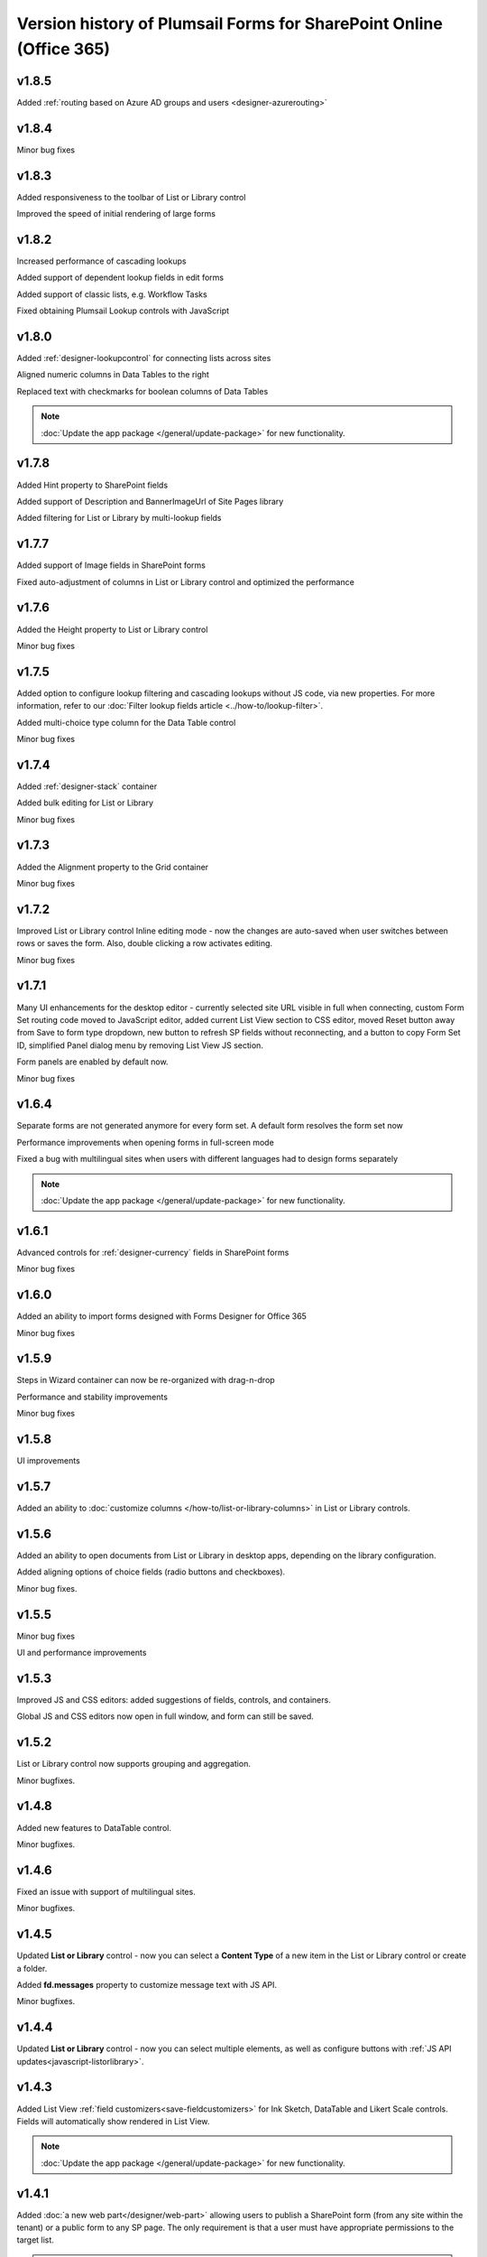 .. title:: Version history of Plumsail Forms for SP Online (Office 365)

.. meta::
   :description: All versions, changes and updates of Plumsail Forms for SharePoint Online are described here


Version history of Plumsail Forms for SharePoint Online (Office 365)
====================================================================================================

v1.8.5
--------------------------------------------------
Added :ref:`routing based on Azure AD groups and users <designer-azurerouting>`

v1.8.4
--------------------------------------------------
Minor bug fixes

v1.8.3
--------------------------------------------------
Added responsiveness to the toolbar of List or Library control

Improved the speed of initial rendering of large forms

v1.8.2
--------------------------------------------------
Increased performance of cascading lookups

Added support of dependent lookup fields in edit forms

Added support of classic lists, e.g. Workflow Tasks

Fixed obtaining Plumsail Lookup controls with JavaScript

v1.8.0
--------------------------------------------------
Added :ref:`designer-lookupcontrol` for connecting lists across sites

Aligned numeric columns in Data Tables to the right

Replaced text with checkmarks for boolean columns of Data Tables

.. Note:: :doc:`Update the app package </general/update-package>` for new functionality.

v1.7.8
--------------------------------------------------
Added Hint property to SharePoint fields

Added support of Description and BannerImageUrl of Site Pages library

Added filtering for List or Library by multi-lookup fields

v1.7.7
--------------------------------------------------
Added support of Image fields in SharePoint forms

Fixed auto-adjustment of columns in List or Library control and optimized the performance

v1.7.6
--------------------------------------------------
Added the Height property to List or Library control

Minor bug fixes

v1.7.5
--------------------------------------------------
Added option to configure lookup filtering and cascading lookups without JS code, via new properties.  For more information, refer to our :doc:`Filter lookup fields article <../how-to/lookup-filter>`.

Added multi-choice type column for the Data Table control

Minor bug fixes


v1.7.4
--------------------------------------------------
Added :ref:`designer-stack` container

Added bulk editing for List or Library

Minor bug fixes

v1.7.3
--------------------------------------------------
Added the Alignment property to the Grid container

Minor bug fixes

v1.7.2
--------------------------------------------------
Improved List or Library control Inline editing mode - now the changes are auto-saved when user switches between rows or saves the form. Also, double clicking a row activates editing.

Minor bug fixes

v1.7.1
--------------------------------------------------
Many UI enhancements for the desktop editor - currently selected site URL visible in full when connecting, custom Form Set routing code moved to JavaScript editor, added current List View section to CSS editor, moved Reset button away from Save to form type dropdown, new button to refresh SP fields without reconnecting, and a button to copy Form Set ID, simplified Panel dialog menu by removing List View JS section.

Form panels are enabled by default now.

Minor bug fixes

v1.6.4
--------------------------------------------------
Separate forms are not generated anymore for every form set. A default form resolves the form set now

Performance improvements when opening forms in full-screen mode

Fixed a bug with multilingual sites when users with different languages had to design forms separately

.. Note:: :doc:`Update the app package </general/update-package>` for new functionality.

v1.6.1
--------------------------------------------------
Advanced controls for :ref:`designer-currency` fields in SharePoint forms

Minor bug fixes

v1.6.0
--------------------------------------------------
Added an ability to import forms designed with Forms Designer for Office 365

Minor bug fixes

v1.5.9
--------------------------------------------------
Steps in Wizard container can now be re-organized with drag-n-drop

Performance and stability improvements

Minor bug fixes

v1.5.8
--------------------------------------------------
UI improvements

v1.5.7
--------------------------------------------------
Added an ability to :doc:`customize columns </how-to/list-or-library-columns>` in List or Library controls.

v1.5.6
--------------------------------------------------
Added an ability to open documents from List or Library in desktop apps, depending on the library configuration.

Added aligning options of choice fields (radio buttons and checkboxes).

Minor bug fixes.

v1.5.5
--------------------------------------------------
Minor bug fixes

UI and performance improvements

v1.5.3
--------------------------------------------------
Improved JS and CSS editors: added suggestions of fields, controls, and containers.

Global JS and CSS editors now open in full window, and form can still be saved.

v1.5.2
--------------------------------------------------
List or Library control now supports grouping and aggregation.

Minor bugfixes.


v1.4.8
--------------------------------------------------
Added new features to DataTable control.

Minor bugfixes.



v1.4.6
--------------------------------------------------
Fixed an issue with support of multilingual sites.

Minor bugfixes.

v1.4.5
--------------------------------------------------
Updated **List or Library** control - now you can select a **Content Type** of a new item in the List or Library control or create a folder.

Added **fd.messages** property to customize message text with JS API.

Minor bugfixes.

v1.4.4
--------------------------------------------------
Updated **List or Library** control - now you can select multiple elements, as well as configure buttons with :ref:`JS API updates<javascript-listorlibrary>`.

|multiple|

.. |multiple| image:: ../images/designer/controls/ListOrLibraryMultiple.png
   :alt: Multiple items can be selected

v1.4.3
--------------------------------------------------
Added List View :ref:`field customizers<save-fieldcustomizers>` for Ink Sketch, DataTable and Likert Scale controls. Fields will automatically show rendered in List View.

.. Note:: :doc:`Update the app package </general/update-package>` for new functionality.

v1.4.1
--------------------------------------------------
Added :doc:`a new web part</designer/web-part>` allowing users to publish a SharePoint form (from any site within the tenant) or a public form to any SP page. 
The only requirement is that a user must have appropriate permissions to the target list.

.. Note:: :doc:`Update the app package </general/update-package>` for new functionality.

Internal names equal to titles for Common Fields by default.

A :ref:`new variable<designer-hostvar>` available in custom routing, so you can route to a certain form set depending on where the form is opened - in a regular page, in panel, or in a user web part.

v1.3.9
--------------------------------------------------
Dutch language support.

Paste images from clipboard to SharePoint Rich Text fields.

Simplified provisioning API

v1.3.8
--------------------------------------------------
List or Library: now supports uploading files with drag-n-drop.

Switched to single part app pages for publishing forms.

API improvements: unified API for SP and common choice fields.

Minor bugfixes.

v1.3.7
--------------------------------------------------
Added support of Location field.

Various bugfixes.

v1.3.6
--------------------------------------------------
Added read-only mode for Likert Scale control.

Fixed issues with Lookup and	Person or Group field.

v1.3.5
--------------------------------------------------
Improved usability of a Single Choice Lookup field.

Added support of multi-lingual sites in Forms.

.. Note:: :doc:`Update the app package </general/update-package>` for new functionality.

v1.3.4
--------------------------------------------------
Optimized retrieving data in Inline Editing mode of List or Library

Added support of Content type column in Inline Editing mode of List or Library

v1.3.3
--------------------------------------------------
Updated :ref:`designer-listorlibrary` control - added an option for Inline Editing, without the need to open dialog window.

Updated Lookup field JS API to allow better filtering on search.

v1.3.2
--------------------------------------------------
SharePoint Fields **ID**, **Created By**, **Created**, **Modified By**, **Modified** can be added to the form, just like any other fields.

Plain Text and Rich Text controls now support display of SharePoint Fields, for example: *Current item #[ID] has been created by [Author]*. Simply place field's [Internal Name] in square brackets.

Simplified URL generation for SharePoint Forms, now using query string for parameters, instead of the hash. Allows linking to specific Form sets and fixes issues with linking forms in IE. Need to :doc:`update the app package </general/update-package>` for the URL generation to update.

Various bug fixes

v1.3.1
--------------------------------------------------
Added ability to open forms in :doc:`Dialog Mode </javascript/dialog>`

Reworked field controls

Added option to set Ink Sketch and DataTable controls to ReadOnly mode,
if their data is saved to SharePoint field

Optimized performance

v1.2.2
--------------------------------------------------
Descriptions now will display for all SharePoint fields

Fixed issues with IE11 support

Fixed minor styling issues

v1.2.1
--------------------------------------------------
Updated date and time picker for SharePoint forms

Toggle button for SharePoint Yes/No field

Added more responsiveness to Date and Numeric controls

Support of uploading large files with the List or Library control

Fixed an issue with attaching files with special characters in file names, e.g. ampersands, to SharePoint Forms

v1.2.0
--------------------------------------------------
Added ability to :doc:`customize toolbar and buttons</javascript/toolbar>`.

v1.1.9
--------------------------------------------------
:ref:`designer-wizard` container has been added.

Several bug fixes.

v1.1.8
--------------------------------------------------
:ref:`designer-likert` control has been added.

v1.1.7
--------------------------------------------------
Forms now support Native Office 365 authentication.

Tabs and Accordion Panels can now be dragged-and-dropped in the designer - inside the container to switch places, 
to another container of the same type or even outside on the form to create a new container.

v1.1.6
--------------------------------------------------
Ink Sketch and Data Table controls can now be saved to a hidden SharePoint field.

v1.1.5
--------------------------------------------------
:doc:`SharePoint Form Panel </designer/panel>` functionality added.

v1.1.4
--------------------------------------------------
Added Export to PDF button.

DataTable has received :ref:`a new property<designer-datatable>` - New Line(Top or Bottom).

Minor bug fixes.

v1.1.3
--------------------------------------------------
SharePoint :ref:`designer-lookup` field has received an upgrade.

v1.1.0
--------------------------------------------------
Added theme support for Public Web Forms.

v1.0.9
--------------------------------------------------
Added advanced :ref:`designer-customrouting` to Modern SharePoint Forms.

v1.0.7
--------------------------------------------------
Added automatic routing to SharePoint :doc:`Form sets </designer/form-sets>` based on the user's groups.

Added :doc:`theme support </designer/themes>` for Modern SharePoint Forms.

v1.0.5
--------------------------------------------------
Added :ref:`designer-listorlibrary` control - allows editing items or documents in related SharePoint Lists or Document Libraries.

Fixed default width of titles for vertically-oriented fields.

Fixed activation of Site Pages feature.

Fixed .NET framework prerequisites check.

Other minor bug fixes.

v1.0.4
--------------------------------------------------
Added a drop-down column type to DataTable.

Improved JS-framework: added *'ready'* event to User and Content Type SharePoint fields, *'disabled'* property to Data Tables.

Minor bug fixes.

v1.0.3
--------------------------------------------------
:ref:`designer-datatable` is added.

Minor bugfixes.

v1.0.2
--------------------------------------------------
:ref:`designer-captcha` is added.

v1.0.1
--------------------------------------------------
Initial release.